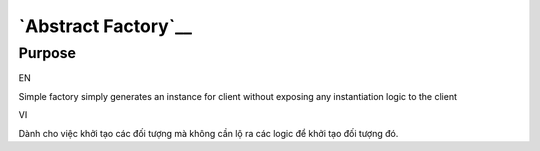 `Abstract Factory`__
====================

Purpose
-------

EN

Simple factory simply generates an instance for client without exposing 
any instantiation logic to the client

VI

Dành cho việc khởi tạo các đối tượng mà không cần lộ ra các logic để 
khởi tạo đối tượng đó. 
